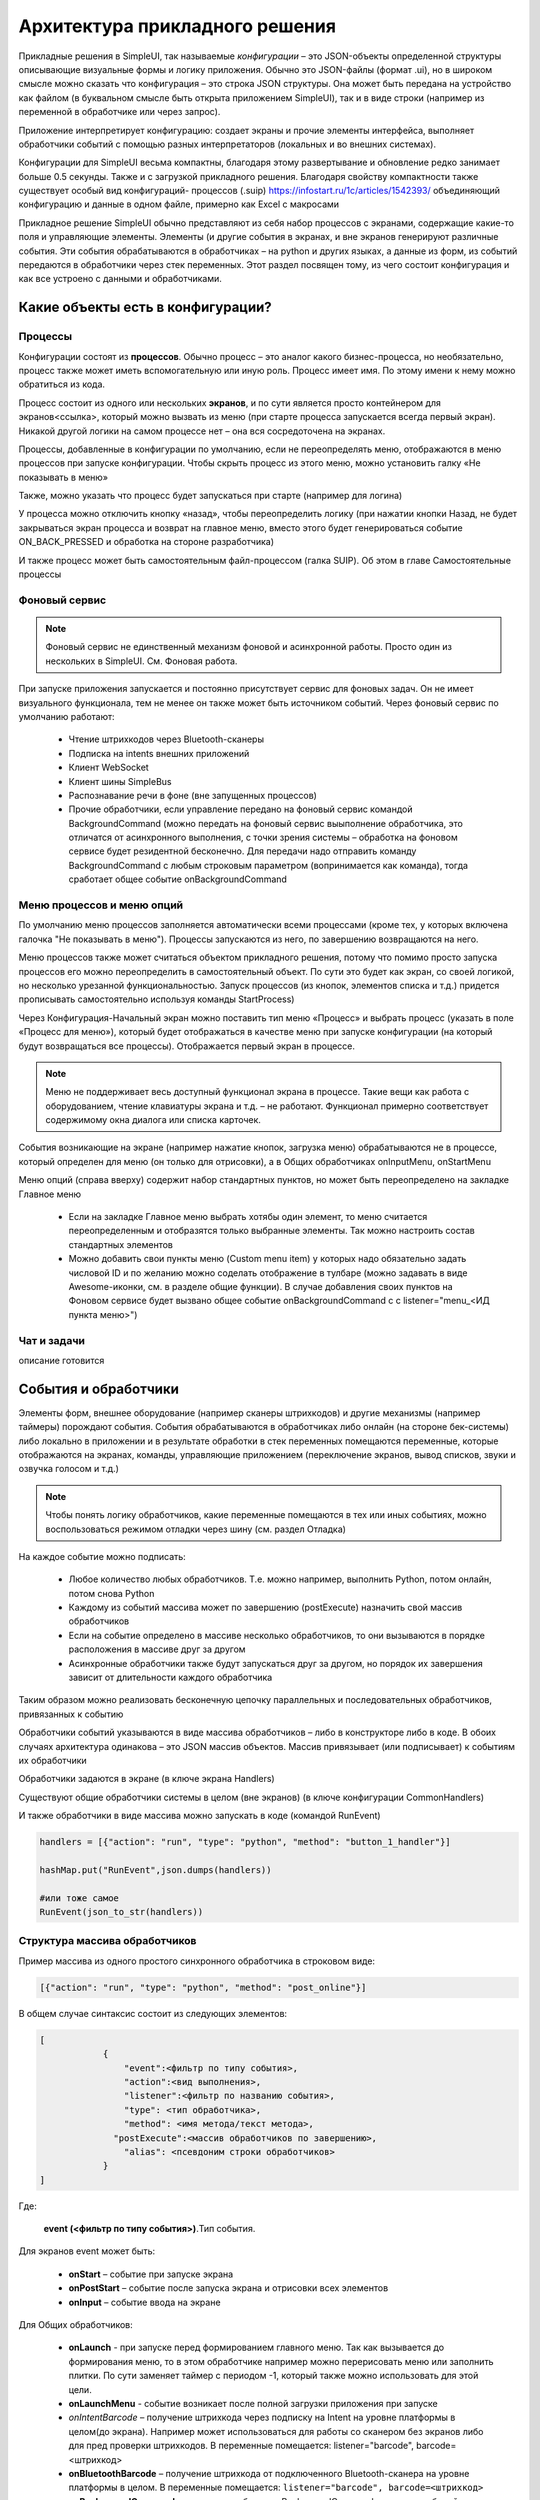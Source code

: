 .. SimpleUI documentation master file, created by
   sphinx-quickstart on Sat May 16 14:23:51 2020.
   You can adapt this file completely to your liking, but it should at least
   contain the root `toctree` directive.

Архитектура прикладного решения
=================================

Прикладные решения в SimpleUI, так называемые *конфигурации* – это JSON-объекты определенной структуры описывающие визуальные формы и логику приложения. Обычно это JSON-файлы (формат .ui), но в широком смысле можно сказать что конфигурация – это строка JSON структуры. Она может быть передана на устройство как файлом (в буквальном смысле быть открыта приложением SimpleUI), так и в виде строки (например из переменной в обработчике или через запрос). 

Приложение интерпретирует конфигурацию: создает экраны и прочие элементы интерфейса, выполняет обработчики событий с помощью разных интерпретаторов (локальных и во внешних системах). 

Конфигурации для SimpleUI весьма компактны, благодаря этому развертывание и обновление редко занимает больше 0.5 секунды. Также и с загрузкой прикладного решения. Благодаря свойству компактности также существует особый вид конфигураций- процессов (.suip) https://infostart.ru/1c/articles/1542393/ объединяющий конфигурацию и данные в одном файле, примерно как Excel с макросами

Прикладное решение SimpleUI обычно представляют из себя набор процессов с экранами, содержащие какие-то поля и управляющие элементы. Элементы (и другие события в экранах, и вне экранов генерируют различные события. Эти события обрабатываются в обработчиках – на python и других языках, а данные из форм, из событий передаются в обработчики через стек переменных. Этот раздел посвящен тому, из чего состоит конфигурация и как все устроено с данными и обработчиками.  


Какие объекты есть в конфигурации?
------------------------------------

Процессы
~~~~~~~~~~~

Конфигурации состоят из **процессов**. Обычно процесс – это аналог какого бизнес-процесса, но необязательно, процесс также может иметь вспомогательную или иную роль. Процесс имеет имя. По этому имени к нему можно обратиться из кода.

Процесс состоит из одного или нескольких **экранов**, и по сути является просто контейнером для экранов<ссылка>, который можно вызвать из меню (при старте процесса запускается всегда первый экран). Никакой другой логики на самом процессе нет – она вся сосредоточена на экранах.

Процессы, добавленные в конфигурации по умолчанию, если не переопределять меню, отображаются в меню процессов при запуске конфигурации. Чтобы скрыть процесс из этого меню, можно установить галку «Не показывать в меню»

Также, можно указать что процесс будет запускаться при старте (например для логина)

У процесса можно отключить кнопку «назад», чтобы переопределить логику (при нажатии кнопки Назад, не будет закрываться экран процесса и возврат на главное меню, вместо этого будет генерироваться событие ON_BACK_PRESSED и обработка на стороне разработчика)

И также процесс может быть самостоятельным файл-процессом (галка SUIP). Об этом в главе Самостоятельные процессы


Фоновый сервис
~~~~~~~~~~~~~~~~

.. note:: Фоновый сервис не единственный механизм фоновой и асинхронной работы. Просто один из нескольких в SimpleUI. См. Фоновая работа.

При запуске приложения запускается и постоянно присутствует сервис для фоновых задач. Он не имеет визуального функционала, тем не менее он также может быть источником событий. Через фоновый сервис по умолчанию работают:

 * Чтение штрихкодов через Bluetooth-сканеры
 * Подписка на intents внешних приложений
 * Клиент WebSocket
 * Клиент шины SimpleBus
 * Распознавание речи в фоне (вне запущенных процессов)
 * Прочие обработчики, если управление передано на фоновый сервис командой BackgroundCommand (можно передать на фоновый сервис выыполнение обработчика, это отличатся от асинхронного выполнения, с точки зрения системы – обработка на фоновом сервисе будет резидентной бесконечно. Для передачи надо отправить команду BackgroundCommand с любым строковым параметром (вопринимается как команда), тогда сработает общее событие onBackgroundCommand 

Меню процессов и меню опций
~~~~~~~~~~~~~~~~~~~~~~~~~~~~~~~~

.. image:: _static/menu_pic.png
       :scale: 55%
       :align: center

По умолчанию меню процессов заполняется автоматически всеми процессами (кроме тех, у которых включена галочка "Не показывать в меню"). Процессы запускаются из него, по завершению возвращаются на него. 

Меню процессов также может считаться объектом прикладного решения, потому что помимо просто запуска процессов его можно переопределить в самостоятельный объект. По сути это будет как экран, со своей логикой, но несколько урезанной функциональностью. Запуск процессов (из кнопок, элементов списка и т.д.) придется прописывать самостоятельно используя команды StartProcess)

Через Конфигурация-Начальный экран можно поставить тип меню «Процесс» и выбрать процесс (указать в поле «Процесс для меню»), который будет отображаться в качестве меню при запуске конфигурации (на который будут возвращаться все процессы). Отображается первый экран в процессе.

.. note:: Меню не поддерживает весь доступный функционал экрана в процессе. Такие вещи как работа с оборудованием, чтение клавиатуры экрана и т.д. – не работают. Функционал примерно соответствует содержимому окна диалога или списка карточек.

События возникающие на экране (например нажатие кнопок, загрузка меню) обрабатываются не в процессе, который определен для меню (он только для отрисовки), а в Общих обработчиках onInputMenu, onStartMenu

.. image:: _static/2025_arch_1.png
       :scale: 55%
       :align: center

Меню опций (справа вверху) содержит набор стандартных пунктов, но может быть переопределено на закладке Главное меню

 * Если на закладке Главное меню выбрать хотябы один элемент, то меню считается переопределенным и отобразятся только выбранные элементы. Так можно настроить состав стандартных элементов
 * Можно добавить свои пункты меню (Custom menu item) у которых надо обязательно задать числовой ID и по желанию можно соделать отображение в тулбаре (можно задавать в виде Awesome-иконки, см. в разделе общие функции). В случае добавления своих пунктов на Фоновом сервисе будет вызвано общее событие onBackgroundCommand c c listener="menu_<ИД пункта меню>")

Чат и задачи
~~~~~~~~~~~~~~~

описание готовится

События и обработчики
----------------------------

.. image:: _static/2025_arch_2.png
       :scale: 75%
       :align: center

Элементы форм, внешнее оборудование (например сканеры штрихкодов) и другие механизмы (например таймеры) порождают события. События обрабатываются в обработчиках либо онлайн (на стороне бек-системы) либо локально в приложении и в результате обработки в стек переменных помещаются переменные, которые отображаются на экранах, команды, управляющие приложением (переключение экранов, вывод списков, звуки и озвучка голосом и т.д.)

.. note:: Чтобы понять логику обработчиков, какие переменные помещаются в тех или иных событиях, можно воспользоваться режимом отладки через шину (см. раздел Отладка)

На каждое событие можно подписать:

 * Любое количество любых обработчиков. Т.е. можно например, выполнить Python, потом онлайн, потом снова Python
 * Каждому из событий массива может по завершению (postExecute) назначить свой массив обработчиков
 * Если на событие определено в массиве несколько обработчиков, то они вызываются в порядке расположения в массиве друг за другом
 * Асинхронные обработчики также будут запускаться друг за другом, но порядок их завершения зависит от длительности каждого обработчика

Таким образом можно реализовать бесконечную цепочку параллельных и последовательных обработчиков, привязанных к событию

Обработчики событий указываются в виде массива обработчиков – либо в конструкторе либо в коде. В обоих случаях архитектура одинакова – это JSON массив объектов. Массив привязывает (или подписывает) к событиям их обработчики

Обработчики задаются в экране (в ключе экрана Handlers)

.. image:: _static/2025_arch_3.png
       :scale: 75%
       :align: center

Существуют общие обработчики системы в целом (вне экранов) (в ключе конфигурации CommonHandlers)

.. image:: _static/2025_arch_4.png
       :scale: 70%
       :align: center

И также обработчики в виде массива можно запускать в коде (командой RunEvent)

.. code-block:: Python

 handlers = [{"action": "run", "type": "python", "method": "button_1_handler"}]   
 
 hashMap.put("RunEvent",json.dumps(handlers))       
 
 #или тоже самое
 RunEvent(json_to_str(handlers))



Структура массива обработчиков
~~~~~~~~~~~~~~~~~~~~~~~~~~~~~~~~~~~

Пример массива из одного простого синхронного обработчика в строковом виде:

.. code-block:: JSON

 [{"action": "run", "type": "python", "method": "post_online"}]

В общем случае синтаксис состоит из следующих элементов:

.. code-block:: JSON

 [
             {
                 "event":<фильтр по типу события>,
                 "action":<вид выполнения>,
                 "listener":<фильтр по названию события>,
                 "type": <тип обработчика>,
                 "method": <имя метода/текст метода>,
               "postExecute":<массив обработчиков по завершению>,
                 "alias": <псевдоним строки обработчиков>
             }
 ]

Где:
 
 **event (<фильтр по типу события>)**.Тип события. 

Для экранов event может быть:
 
 * **onStart** – событие при запуске экрана
 * **onPostStart** – событие после запуска экрана и отрисовки всех элементов
 * **onInput** – событие ввода на экране

Для Общих обработчиков:

 * **onLaunch** - при запуске перед формированием главного меню. Так как вызывается до формирования меню, то в этом обработчике например можно перерисовать меню или заполнить плитки. По сути заменяет таймер с периодом -1, который также можно использовать для этой цели.
 * **onLaunchMenu** - событие возникает после полной загрузки приложения при запуске
 * *onIntentBarcode* – получение штрихкода через подписку на Intent на уровне платформы в целом(до экрана). Например может использоваться для работы со сканером без экранов либо для пред проверки штрихкодов. В переменные помещается: listener="barcode", barcode=<штрихкод>
 * **onBluetoothBarcode** – получение штрихкода от подключенного Bluetooth-сканера на уровне платформы в целом. В переменные помещается: ``listener="barcode", barcode=<штрихкод>``
 * **onBackgroundCommand** – получение события onBackgroundCommand в сервисе событий, отправленного из какого то обработчика (командой-переменной BackgroundCommand ) . В   listener помещается аргумент команды BackgroundCommand
 * **onRecognitionListenerResult** – события по результату распознавания речи после использования команды voice в сервисе. В переменные помещается: listener="voice_success", voice_result=<распознанная фраза>
 * **onIntent** – получения сообщения от другого Андроид-приложения (подписка на Intent). Из сообщения извлекаются поле “body” и помещается в переменную. Через него можно передавать данные от другого приложения.
 * **onWebServiceSyncCommand** – получения команды через встроенный веб-сервер приложения. На адрес веб-сервиса <адрес устройства>:8095 можно послать запрос GET или POST (если нужно передать данные то POST) вида http://<адрес устройства>:8095?mode=SyncCommand&listener=<произвольное название обработчика>. В эжтот момент срабатывает данное событие. Обработчик может что то поместить в переменные и все переменные отправляются назад в виде JSON объекта. Но, можно также не отправлять все переменные а переопределить ответ(напрмиер сделать не JSON а строковый) с помощью команды WSResponse
 * **onSQLDataChange** и **onError** возникают при выполнении любой записи в SQL если запрос идёт через SQL-провайдера (onError в случае ошибки). Таким образом можно например перехватывать записываемые данные централизованно и помещать их в очередь на отправку.
 * **onOpenFile** – событие, в котором можно получить файл, открытый приложением. С приложением можно поделиться текстовым файлом любым способом (через Поделиться… и через Открыть с помощью…) даже если приложение не открыто. При этом срабатывает обработчик и в переменные content и extra_text помещается содержимое файла и ссылка на файл.
 * **onHandlerError** - любую run-time ошибку можно перехватить в общем событии onHandlerError, а сообщение об ошибке пишется в переменную HandlerErrorMessage. И написать свой обработчик для этой ошибки.
 * **onProcessClose** - на закрытие любого процесса возникает событие onProcessClose , а имя закрытого процесса помещается в переменную _closed_process
 * **onCloseApp** - событие закрытия приложения
 * **WSIncomeMessage** - событие входящего сообщения (WebSocket)
 * **onDirectWIFIMessage** - получение сообщения DirectWIFI
 * **onSimpleBusMessage**, **onSimpleBusRenponse**, **onSimpleBusMessageDownload**,**onSimpleBusError**, **onSimpleBusConfirmation** – события шины SimpleBus, описанные в разделе SimpleBus
 * **onNFC** – событие распознавания определенной NFC метки приложением (не экраном), см. раздел NFC
 * **onInputMenu** – событие ввода переопределенного меню конфигурации
 * **onStartMenu** – событие запуска переопределенного меню конфигурации
 * **onPelicanInitAction** – доступны переменные PelicanInitDatabase и PelicanInitAction – событие по каждой базы из списка инициализации и для каждого шага. Например можно выводить уведомления об этом
 * **onPelicanInitialized** – событие, когда вся инициализаци завершена
 * **onPelicanInitError** – ошибка в процессе инициализации


**listener (<фильтр по названию события>)** (необязательный)- события ввода экрана и некоторые общие события дополнительно делятся по названию события (по сути – источник), оно указывается в стеке переменных в переменной listener. В некоторых случаях разработчик может задавать его сам – например можно вызвать модальный диалог и указать listener, который будет в событии ввода по завершению. Можно не прописывать фильтр по listener, тогда в обработчик в этой строке будут попадать все события данного типа с разными listener. В таком варианте логика переключения по типам источников событий находится внутри обработчика

.. image:: _static/2025_arch_5.png
       :scale: 100%
       :align: center


Если указать listener то будет попадать только нужный источник события. Обычно listener лучше указывать – так конфигурация более читаемая

.. image:: _static/2025_arch_6.png
       :scale: 90%
       :align: center

**action(<вид выполнения>)** – указывает как нужно выполнять обработчик: 

 * *run* -синхронное выполнение
 * *runasync* (асинхронное выполнение) – обработчик запускается в фоне, не блокируя основной UI-поток, 
 * *runprogress* – выполнение с индикатором выполнения, экран перекрывает вращающийся индикатор долгого процесса, интерфейс заблокирован от действий пользователя. 

Для обработчиков, предполагающих быстрое выполнение, следует использовать run. В случае предполагаемых долгих процессов (например большой запрос к внешней системе) лучше использовать либо runasync либо runprogress, иначе Андроид воспринимает это как зависание приложения и генерирует ошибку ANR

**type (<тип обработчика>)** – тип выполняемого обработчика события. 

Доступны следующие типы:

 * *online* или *onlinews* – обработчик выполняется в рамках выполнения синхронного HTTP-запроса (online) либо через WebSocket-шину (onlinews) на стороне внешней системы. Подробнее в разделе Связь
 * *pythonscript* – python-обработчик события, который упакован в строку массива обработчиков в виде base64-строки. Можно редактировать прямо в конструкторе. Подробнее в разделе Python-обработчики
 * *python*, *pythonbytes*, *pythonargs* – Python-обработчики событий, которые вызываются по имени функции, а сами функции находятся в подключаемом файле. Они подключаются при сборке конфигурации в виде внешних py-файлов и  упакованы в виде base64-строки в ключе конфигурации PyHandlers. Подробнее в разделе Python-обработчики
 * *js* – интерпретатор JavaScript-скрипта. Подробнее в разделе JavaScript-обработчики
 * *set* – обработчик записи в стек переменных переменных и команд-переменных. Используется наряду с прочими обработчиками потому что наиболее быстрый со всех точек зрения обработчик. Кроме того это «нативный» метод, т.е. он будет выполнен всегда(python, например будет выполнен только если приложение резидентно в памяти) Может содержать одно или несколько выражений установки переменных в стек переменных, разделенных ";" Можно писать переменную без параметра. Например "beep" в стек перменных будет помещена и выполнена команда beep без параметра. А beep=65 – будет помещена команда beep с параметром "65". Также команда может брать переменную из стека через @. Например ShowScreen=@current_screen
 * *pelican* – выполнение пакетного запроса к Pelican-СУБД. Подробнее в разделе <>
 
**method (<метод>)** – в случае с python,pythonargs,pythonbytes – имя функции, в случае с js, pythonscript – base64 текст функции (кодируется конструктором), для set и pelican – текст метода в явном виде.

**postExecute** (необязательный) – это JSON-строка (т.е. стерилизованный JSON-массив) с массивом обработчиков (имеющих вышеописанную структуру). Актуально прежде всего для runasync-обработчиков, если нужно отследить их завершение и выполнить что то в конце (например обновить экран). Также применяется для runprogress так как несмотря на то, что для пользователя он создает ощущение синхронно-выполняемой задачи внутри это асинхронная задача.

Например, запуск асинхронного обработчика при открытии экрана, и по завершении в другом обработчике - обновление экрана

.. code-block:: 
 [{"event": "onStart",
   "action": "runasync",
   "listener": "",
   "type": "python",
   "method": "start_screen",
   "postExecute": "[{\"action\": \"run\", \"type\": \"set\", \"method\": \"RefreshScreen\"}]"
 }]

**alias(необязательный)** – имя строки обработчиков для обращения из других инструментов. Например из таймера можно вызвать обработчик из Общих обработчиков, указав alias и там и там.

Запуск обработчиков вручную
~~~~~~~~~~~~~~~~~~~~~~~~~~~~~~~

Через стек переменных можно запустить на выполнение произвольный массив обработчиков командой **RunEvent**, в качестве параметра – JSON- строка с упакованным массивом обработчиков

.. code-block:: Python

 hashMap.put("RunEvent",json_to_str([{"action": "run", "type": "set", "method": "beep"}]))

Аналогичная команда есть в модуле android (автоматически подключён в pythonscript, поэтому RunEvent можно указывать без импорта). В отличии от команд-переменных, которые выполняются по завершении обработчика (стек читается в конце обработчика), процедуры из импортируемых модулей выполняются непосредственно и синхронно.

.. code-block:: Python

 RunEvent(json_to_str([{"action": "run", "type": "set", "method": "beep"}]))


В pythonscript можно делать массивы обработчиков не толкьо сериализуя списки и словари, но и с помощью функций make_handler. Например

Пример

.. code-block:: Python

 
 def run_after():
 	toast("Я тут")

 def long_routine():
 	import time
 	time.sleep(1)
 	beep()		

 handlers_after = [make_handler("run","pythonscript",get_body(run_after),"")]	
 handlers = [make_handler("runasync","pythonscript",get_body(long_routine),json_to_str(handlers_after))]
		
 RunEvent(json_to_str(handlers))
 RunEvent(json_to_str(handlers))


Прерывание массива обработчиков
~~~~~~~~~~~~~~~~~~~~~~~~~~~~~~~~~~~~~

Если несколько обработчиков (допустим синхронных) расположены друг за другом на одно событие и выполяются последовательно, то можно использовать команду **BreakHandlers** 
для прерывания обхода обработчиков из другого обработчика (допустим есть обработчики A, B и C, если в обработчике A поместить BreakHandlers то B и C не выполнятся. И также есть команда BreakHandlersIfError, которая прерывает выполнение в случае ошибки.

Ошибка
~~~~~~~~~

.. image:: _static/2025_arch_7.png
       :scale: 55%
       :align: center

В случае если в процессе возникает run-time ошибка в переменную стека ErrorMessage записывается сообщение об ошибке. Оно выводится снизу экрана. Дальнейшее выполнение останавливается. Разработчик сам может инициировать ошибку. Это можно сделать в соответсвующей среде рахработки, например так

.. code-block:: Python

 raise ValueError('A very specific bad thing happened.')

Либо, можно просто присвоить **ErrorMessage** какое то строковое значение

Также, если присваивать **ErrroMessage** значение, то можно использвать HTML разметку как и в других надписях. Также можно использовать дополнительный ключ **_ErrorMessage** для форматирования ошибки (совместно с ErrorMessage). Например: _ErrorMessage="Ошибка выполнения: %s", ErrorMessage= "Division by zero". Будет  : ="Ошибка выполнения: Division by zero "


Переменные. Стек переменных.
-------------------------------

Переменные могут быть в модулях обработчиков, каких то общим модулях, но в данном разделе речь о переменных системы, которые используют механизмы системы, такие как экраны, события и т.д. Эти переменные находятся в стеке переменных. 

Если разместить на экране надпись, у которой в значении указано @label, то при отрисовке экран будет читать из стека переменных переменную label. Если ее нет, то надпись будет пустая. Есть в обработчике onStart поместить в переменную label какое то значение, например "Hello world" то оно будет выведено. Так работает стек переменных при взаимодействии например с экранами. То есть на экранах, для извлечения переменной нужно добавить префикс **@** к имени переменной.

Еще пример. Вы сканируете сканером штрихкода штрихкод, возникает событие ввода. В обработчике вы можете достать из стека переменных переменную barcode в которой значение считанного штрихкода

Еще пример. Вы помещаете в стек переменных переменную “speak”, “Привет мир” и устройство произносит фразу. Это так называемая команда-переменная. Т.е. переменная, которая системой воспринимается как команда с параметром или без. Почти все команды переменные, помещенные в стек после использования удаляются. Т.е. выполняется обработчик, система читает стек, находит команду, выполняет и удаляет из стека. Но есть исключения, где команды работают как флаги. Команды переменные описаны в соответствующих разделах, а также в разделе «Справочник по всем командам-переменным»

Стек переменных это условное понятие, в разных обработчиках он будет выглядеть по-разному. Но у него есть общие свойства:

 * Это коллекция с уникальными ключами (как например словарь в Python)
 * Это коллекция с чисто строковыми значениями

В онлайн-обработчиках это блок тела запроса в виде JSON-объекта. Но в конкретной реализации, например в 1С, разработчик может работать к примеру со структурой Переменные (которая потом, при отправке ответа, упаковывается в JSON) и писать например:

.. code-block:: Python
 
 Переменные.Вставить("ShowScreen","Экран 2 стандартные кнопки");

В python-обработчиках это переменная **hashMap**, которая представляет из себя Java-объект HashMap, с методами 
 * put(ключ,значение) – поместить переменную
 * get(ключ) – получить переменную
 * remove(ключ) – удалить переменную
 * containsKey(ключ) – проверить, есть ли такой ключ в коллекции

И для всех python-обработчиков запись переменных и команд-переменных будет:

.. code-block:: Python
 
 hashMap.put("ShowScreen","Экран 2 стандартные кнопки")

В js-обработчике это будет предустановленный список data:

.. code-block:: JavaScript
 
 data["ShowScreen"] = "Экран 2 стандартные кнопки"

.. note:: Бывают команды без параметров, например FinishProcess или флаги например. При вызове таких команд, все равно нужно писать в стек пустую строку (не null). Например ``hashMap.put("FinishProcess","")``

Помимо переменных и команд, которые помещает в стек разработчик, есть список переменных, которые помещает в стек сама система. Актуальные переменные:

 * **ANDROID_ID** – ID устройства
 * **DEVICE_LOCALE** – язык устройства
 * **USER_LOCALE** – язык, установленный в системе
 * **BUS_ID,BUS_PASSWORD,BUS_URL,BUS_URL_HTTP,BUS_TOKEN** – настройки шины SimpleBus
 * **_configurationVersion** – номер версии конфигурации
 * **_configurationUID** – ID конфигурации

Также различные события и команды могут помещать в стек свои переменные по результатам выполнения. Это описано в описании соответствующих команд.

Контекст выполнения
~~~~~~~~~~~~~~~~~~~~~~~

На самом деле стеков переменных несколько. Самый главный – стек процесса, он выполняется когда на экране открыт процесс. Стек существует, пока существует процесс. Елси ничего не открыто (какой то процесс выполняется в фоне) то стек переменных, это стек фонового сервиса. На самом деле логика выбора стека автоматическая. Т.е. когда в обработчике вы пишете что то вроде hashMap.put() система сама выбирает в какой стек писать, в зависимости от контекста выполнения и логики. 
Но в модуле android есть ряд функций, для управления теком напрямую:

 * put_process_hashMap(key,value)
 * remove_process_hashMap(key)
 * put_service_hashMap(key,value):
 * remove_service_hashMap(key):

Глобальные переменные
~~~~~~~~~~~~~~~~~~~~~~~~~~~~

Глобальные переменные позволяют организовать общий стек переменных между процессами. Т.е. переменная может быть записана в одном процессе, а прочитана в другом, либо в том же при повторном открытии. Они существуют пока запущено приложение. Работать с ними точно также только название самой переменной должно начинаться с "_", напрмиер "_var1", "_var2". Обращаться к ним по тому же имени. При обращении через экран это будет соотвественно "@_var1", "@_var2". Т.е. программа, если видит что название переменной начинается с символа подчеркивания – просто помещает их в отдельный стек переменных.

Слайсы
~~~~~~~~~~~~~~

В обработчике pythonscript добавлены «слайсы». Это по сути альтернатива стеку переменных, где данные передаются в обработчик/из обработчика в виде обычного словаря python и поля не в виде только строки а в базовых типах. Т.е. система анализирует поля ввода, записывает в словарь/json строку/целое/дробное/логическое/дату. Таким образом, разработчику сразу доступен словарь с нормальными типами без необходимости извлекать его из стека переменных и преобразовывать типы.

Например, результат возвращается в слайс в таком виде:

.. code-block:: JSON
 
 {"age":28, "name":"John", "employed":true} 

Так как большое количество взаимодействий в Simple осуществляется через именно json(словари) то этот механизм призван существенно экономить время. Например, через словари работает – офлайн СУБД Pelican/SimpleBase, онлайн – MongoDB, шина SimpleBus, различные сервисы и т.д. 


.. image:: _static/2025_arch_8.png
       :scale: 55%
       :align: center

Для того, чтобы поле писало в слайс, надо поставить галочку «Писать в слайс». Для чтения поля из слайса на экране можно использовать префикс "#" (это аналог префикса @ для чтения и стека переменных) . Сами слайсы доступны в переменных process_slice (слайс, существующий на протяжении всего процесса) и screen_slice (слайс экрана).


Конфигурация и репозиторий
---------------------------------

Конфигурация – это JSON-файл с расширением *.ui  определенного формата (формат описан в разделе <>). Конфигурация активна если в данный момент она открыта в приложении (прописаны настройки ее хостинга, при необходимости настройки онлайн-обработчиков). Если она открыта то выполняются все предусмотренные фоновые процессы. 

Открыть конфигурацию можно несколькими способами:

 * Прописать настройки в меню настроек и перезагрузить приложение (либо выбрать в меню опций Обновить конфигурации). Сделать это можно и вручную, но обычно это делается с помощью QR-кода либо тех же настроек в виде текстового файла настроек. Настройки: Разделенный режим конструктора и обработчиков, Произвольная авторизация, URL конфигурации. Что касается хостинга, то это может быть любой REST сервис, отдающий по запросу (котрый вы укажете в настройках) JSON-строку конфигурации. Формат запроса get_conf_text можно посмотреть как образец в исходнике конструктора. Этот способ основной – если вы пользуетесь конструктором, то вы уже прописали конфигурацию на устройство таким способом
 * Можно записать конфигурацию в виде ui-файла и открыть на устройстве приложением (именно через Открыть а не Поделиться). Конфигурация откроется, будет работать но настроек хостинга не будет.
 * Можно хостить конфигурацию через GitHub (дополнительно прописывается Формат GitHub и при необходимости Заголовок Authorization. Также можно указать URL для коммитов для ). Настройки можно посмотреть тут: https://infostart.ru/1c/articles/1597030/
 * Конфигурацию можно загрузить из репозитория, если она там установлена

Репозиторий конфигураций

.. image:: _static/2025_arch_9.png
       :scale: 55%
       :align: center

Есть механизм который позволяет хранить, обновлять конфигурации, быстро переключаться между ними, выполнять их фоновые задачи. Каждая конфигурация может иметь Поставщика, у поставщика может быть свой хостинг (Url) на который он выкладывает обновления. Таким образом конфигурация может быть «установлена» в репозиторий, где она всегда доступна в локальном виде без связи с сервером.

У нее может быть исполняемая фоновая часть (например, доставка сообщений к конкретной конфигурации). Например если приложение подключено к шине SimpleBus и в шину попадает сообщение с UID конфигурации, которая в данный момент не активна, но при этом находится в репозитории, то у данной конфигурации сработает событие onSimpleBusMessage и выполнится соответствующий обработчик. Даже при том, что она неактивна. Подробнее о доставке сообщений в разделе SimpleBus. 

При выпуске обновлений они будут проверяться для каждой конфигурации при запуске приложения (и при нажатии Обновить конфигурации) если поставщик публикует их на своем URL (и у конфигурации в репозитории прописан этот URL)

Добавить конфигурацию в репозиторий можно вручную – иконка скрепки в тулбаре. Удалить можно из репозитория (через контекстное меню). Обновляется уже установленная конфигурация в репозитории при обновлении версии конфигурации в загруженной конфигурации. Предположим у вас в репозитории стоит конфигурация 0.0.1 и вы хотите ее обновить. Запишите в своей конфигурации номер версии 0.0.2 и откройте ее любым способом – конфигурация обновится.

Также можно установить и обновить активную конфигурацию из кода, если применить из активной конфигурации команды-переменные (без параметров) **InstallConfiguration** и **UpdateConfiguration**. 

Самостоятельные файлы-процессы (suip-файлы)
-----------------------------------------------

.. image:: _static/2025_arch_10.png
       :scale: 55%
       :align: center

Одна из особенностей Simple — конфигурации очень маленькие, легкие. Это открывает необычные возможности. Одна из таких — возможность выделить любой процесс в виде самостоятельного файла (такой мини конфигурации), которая сразу содержит в себе данные по этому процессу, т. е. автономная конфигурация с хранилищем внутри себя.

Так, например, можно послать содержимое накладной вместе с процессом в виде suip файла стороннему контрагенту любым способом, например по почте. Он откроет это на своем устройстве (приложение SimpleUI открывает SUIP-файлы) сразу же так, как если бы у него была ваша корпоративная конфигурация и сможет работать с ней без подключения к вашим ресурсам: необходимые данные — берутся из фала, а результат его деятельности также сразу пишется в файл, который может быть отослан обратно для обработки. 

**Никаких настроек, никакой связи с вашими ресурсами — только установленное приложение и файл.**

Использование существующей инфраструктуры хранения и доставки – это главное удобство такой архитектуры. Например можно использовать мессенджеры или почту где помимо самого suip-файла может быть в произвольном виде описаны пояснения по работе процесса, получена обратная связь

Файлы можно передавать различными способами – как через Интернет, так и например через Bluetooth, при этом не надо пробрасывать вебсервис основной системы наружу.

Например, вы можете отослать электронный упаковочный лист и suip фалом проверки приемки у внешнего покупателя, а он откроет это у себя на телефоне или ТСД, просканирует и отошлет обратно.

.. image:: _static/2025_arch_11.png
       :scale: 55%
       :align: center

Статьи о suip: https://infostart.ru/1c/articles/1542393/ и https://infostart.ru/1c/tools/1875406/

Сделать SUIP файл можно **скомпоновав JSON по определенному формату**:

``
 {
 "SimpleUIProcess": {
 "type": "Process",
 "SC": true
  далее содержимое процесса: экраны, обработчики, настройки
 },
 "data": {
 любые данные
 },
 "PyHandlers": base64 текст python-обработчиков
 }
``

Предполагается, что подобные файлы выгружаются в учетной системе и каким-то образом отсылаются на устройство, затем после обработки загружаются, с тем чтобы проанализировать раздел data


**Второй вариант создания suip** – создать его непосредственно в приложении. Есть у процесса стоит галочка Самостоятельный процесс (SC:true) то при открытии такого процесса на устройстве появляются иконки Скачать и Поделиться. Таким образом процесс может выгрузиться в файл. При этом при выгрузке записывается текущий процесс. А если хочется из текущего процесса выгрузить в файл другой процесс, то нужно использовать команду **OverrideProcessSUIP**, параметра – имя процесса, который надо записать в файл. Также можно записать suip без процесса (это уже будет не suip, а просто файл данных) с помощью ключа **NoProcessSUIP** (и таже использовать **NoPyHandlersSUIP** для отключения записи обработчиков)

В обработчиках, данные раздела data доступны через словарь **_data** (в python) либо через переменную **_data** стека переменных. Никаких дополнительных действий с _data делать не нужно – она сама записывается в файл. 

Также в файл сами добавляются поля **last_update** и **last_update_millis** – даты последнего изменения файла.

Таким образом, поработав с открытым файлом SUIP и записав что то в **_data**, достаточно выгрузить его через сохранение и послать отправителю.

Сами файлы, присланные на устройство, хранятся где то на устройстве (их можно открывать прямо из коммуникационных приложений, как вариант) и также, открытые файлы хранятся в приложении SimpleUI (иконка SimpleUI (слева, сверху) , раздел Документы)


